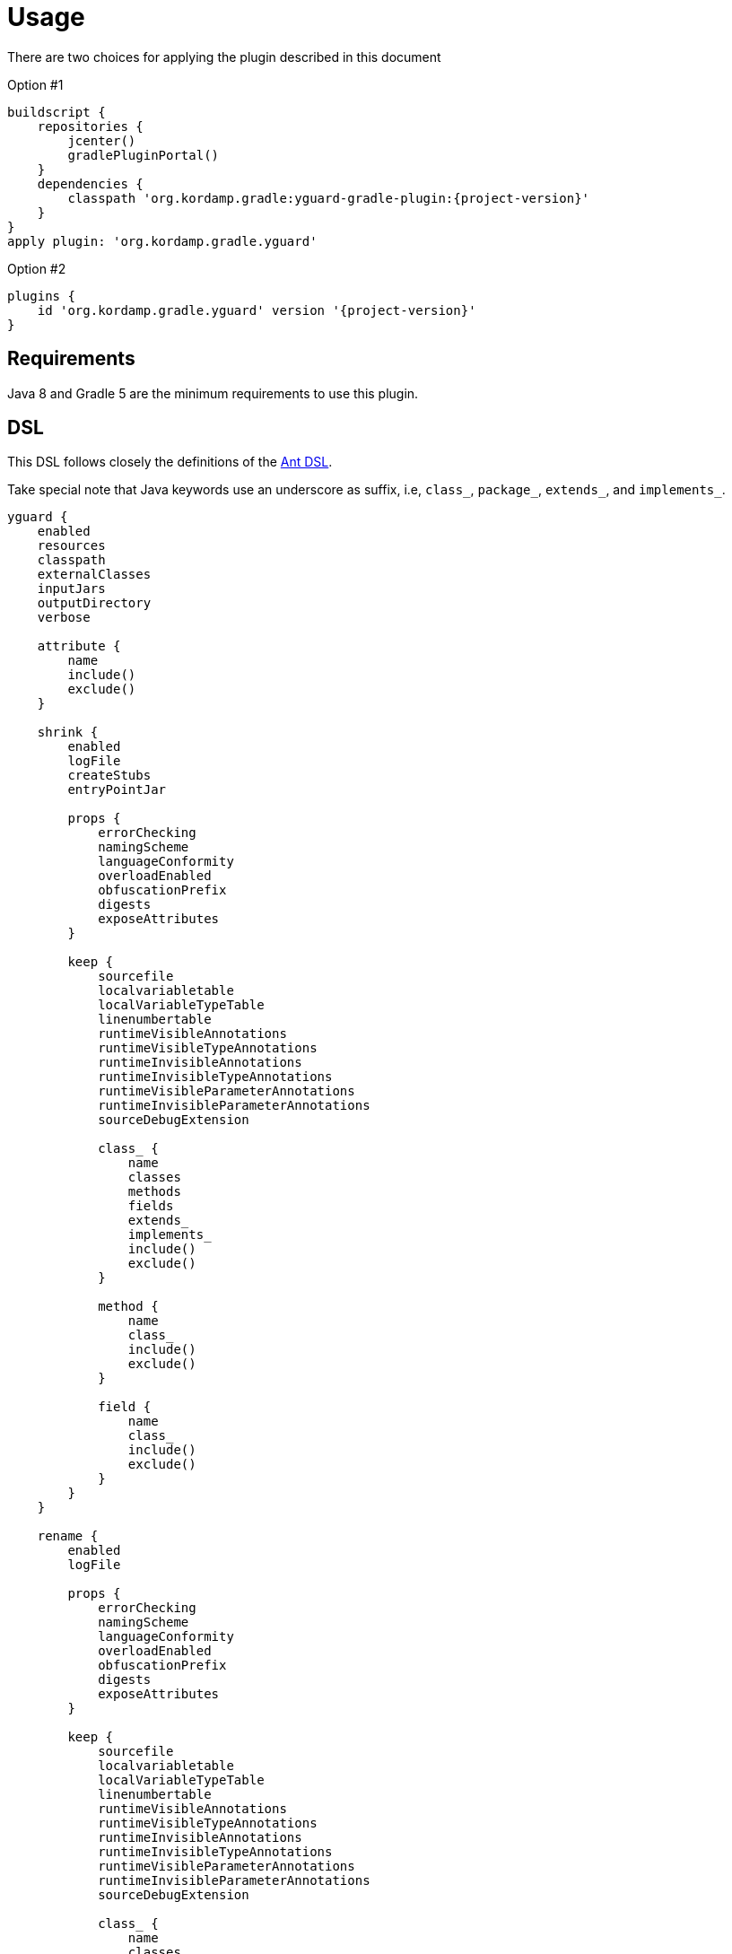 
[[_usage]]
= Usage

There are two choices for applying the plugin described in this document

Option #1
[source,groovy]
[subs="attributes"]
----
buildscript {
    repositories {
        jcenter()
        gradlePluginPortal()
    }
    dependencies {
        classpath 'org.kordamp.gradle:yguard-gradle-plugin:{project-version}'
    }
}
apply plugin: 'org.kordamp.gradle.yguard'
----

Option #2
[source,groovy]
[subs="attributes"]
----
plugins {
    id 'org.kordamp.gradle.yguard' version '{project-version}'
}
----

== Requirements

Java 8 and Gradle 5 are the minimum requirements to use this plugin.

[[_org_kordamp_gradle_yguard_dsl]]
== DSL

This DSL follows closely the definitions of the link:https://www.yworks.com/resources/yguard/yguard_ant_howto.html[Ant DSL].

Take special note that Java keywords use an underscore as suffix, i.e, `class_`, `package_`, `extends_`, and `implements_`.

[source,groovy]
[subs="+macros"]
----
yguard {
    enabled
    resources
    classpath
    externalClasses
    inputJars
    outputDirectory
    verbose

    attribute {
        name
        include()
        exclude()
    }

    shrink {
        enabled
        logFile
        createStubs
        entryPointJar

        props {
            errorChecking
            namingScheme
            languageConformity
            overloadEnabled
            obfuscationPrefix
            digests
            exposeAttributes
        }

        keep {
            sourcefile
            localvariabletable
            localVariableTypeTable
            linenumbertable
            runtimeVisibleAnnotations
            runtimeVisibleTypeAnnotations
            runtimeInvisibleAnnotations
            runtimeInvisibleTypeAnnotations
            runtimeVisibleParameterAnnotations
            runtimeInvisibleParameterAnnotations
            sourceDebugExtension

            class_ {
                name
                classes
                methods
                fields
                extends_
                implements_
                include()
                exclude()
            }

            method {
                name
                class_
                include()
                exclude()
            }

            field {
                name
                class_
                include()
                exclude()
            }
        }
    }

    rename {
        enabled
        logFile

        props {
            errorChecking
            namingScheme
            languageConformity
            overloadEnabled
            obfuscationPrefix
            digests
            exposeAttributes
        }

        keep {
            sourcefile
            localvariabletable
            localVariableTypeTable
            linenumbertable
            runtimeVisibleAnnotations
            runtimeVisibleTypeAnnotations
            runtimeInvisibleAnnotations
            runtimeInvisibleTypeAnnotations
            runtimeVisibleParameterAnnotations
            runtimeInvisibleParameterAnnotations
            sourceDebugExtension

            class_ {
                name
                classes
                methods
                fields
                extends_
                implements_
                include()
                exclude()
            }

            method {
                name
                class_
                include()
                exclude()
            }

            field {
                name
                class_
                include()
                exclude()
            }

            package_ {
                include()
                exclude()
            }

            sourceFile {
                mapping
                include()
                exclude()
            }

            lineNumberTable {
                mappingScheme
                scramblingSalt
                include()
                exclude()
            }

            adjust {
                file
                replaceName
                replaceContent
                replacePath
                include()
                exclude()
            }
        }
    }
}
----

[[_org_kordamp_gradle_yguard_tasks]]
== Tasks

[[_task_yguard_main]]
=== yGuardMain

Executes yGuard on the JAR file generated with classes & resources from the main SourceSet.

[horizontal]
Type:: `org.kordamp.gradle.plugin.yguard.tasks.YGuardGradleTask`
Classpath:: `project.configurations.yguard`
ExternalClasses:: `project.configurations.compileClasspath` + `project.configurations.runtimelasspath`
InputJars:: `project.tasks.jar.archiveFile`
OutputDirectory:: `${project.buildDir}/yguard/main`

[[_org_kordamp_gradle_yguard_examples]]
== Examples

=== Getting Started

Based on link:https://www.yworks.com/resources/yguard/yguard_ant_howto.html#ex:build[Example 1: Getting started with Ant and yGuard (for Ant newbies)]

[source,groovy]
[subs="+macros"]
----
yGuardMain {
    shrink {
        logFile = "${project.name}_shrinklog.xml"
        keep {
            class_ {
                classes = 'protected'
                methods = 'protected'
                files   = 'protected'
                include('com.mycompany.publicapi.**.*'
                exclude('com.mycompany.publicapi.private.*')
                include('com.mycompany.menu.reflection.**.*')
            }
        }
    }

    rename {
        logFile   = "${project.name}_renamelog.xml"
        mainClass = 'com.mycompany.myapp.Main'
        props {
            errorChecking = true
        }
        keep {
            class_ {
                classes = 'protected'
                methods = 'protected'
                files   = 'protected'
                include('com.mycompany.publicapi.**.*'
                exclude('com.mycompany.publicapi.private.*')
            }
        }
    }
}
----

=== Demo Program

Based on link:https://www.yworks.com/resources/yguard/yguard_ant_howto.html#ex:demo[Example 3: A Demo Program]

[source,groovy]
[subs="+macros"]
----
yGuardMain {
    shrink {
        keep {
            // main method
            method {
                name   = 'void main(java.lang.String[])'
                class_ = 'com.mycompany.myapp.Main'
            }
            // needed for reflection
            class_ {
                name    = 'com.mycompany.myapp.data.DataObject'
                methods = 'public'
                fields  = 'none'
            }
            //  needed for reflection (name only)
            class_ {
                name    = 'com.mycompany.myapp.data.InnerDataObject'
            }
            // needed for serialization
            method {
                name   = 'void writeObject(java.io.ObjectOutputStream)'
                include('com.mycompany.myapp.data.*')
            }
            method {
                name   = 'void readObject(java.io.ObjectInputStream)'
                include('com.mycompany.myapp.data.*')
            }
            field {
                name   = 'serialVersionUID'
                include('com.mycompany.myapp.data.*')
            }
        }
    }
----

